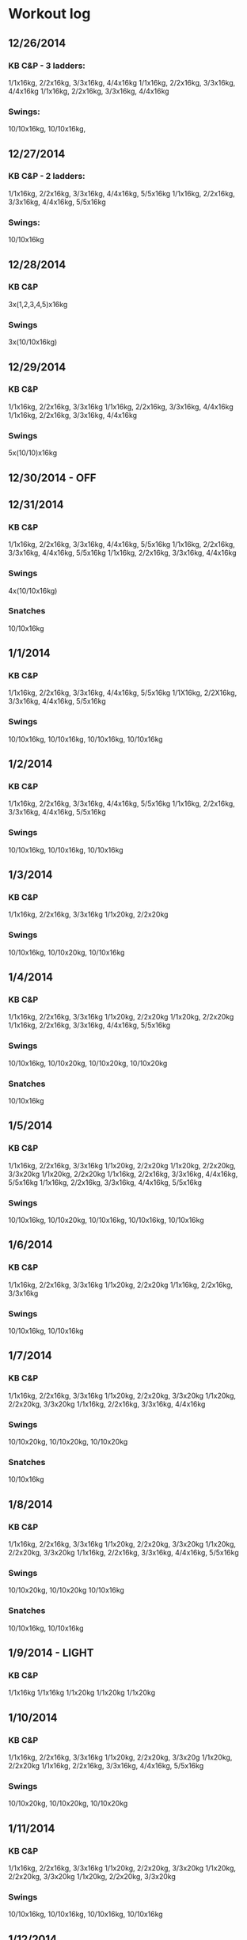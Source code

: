 * Workout log
** 12/26/2014
*** KB C&P - 3 ladders: 
   1/1x16kg, 2/2x16kg, 3/3x16kg, 4/4x16kg
   1/1x16kg, 2/2x16kg, 3/3x16kg, 4/4x16kg
   1/1x16kg, 2/2x16kg, 3/3x16kg, 4/4x16kg
*** Swings:
   10/10x16kg, 10/10x16kg, 
   
** 12/27/2014
*** KB C&P - 2 ladders:
   1/1x16kg, 2/2x16kg, 3/3x16kg, 4/4x16kg, 5/5x16kg
   1/1x16kg, 2/2x16kg, 3/3x16kg, 4/4x16kg, 5/5x16kg
*** Swings:
   10/10x16kg

** 12/28/2014
*** KB C&P
   3x(1,2,3,4,5)x16kg
*** Swings
   3x(10/10x16kg)

** 12/29/2014
*** KB C&P
   1/1x16kg, 2/2x16kg, 3/3x16kg
   1/1x16kg, 2/2x16kg, 3/3x16kg, 4/4x16kg
   1/1x16kg, 2/2x16kg, 3/3x16kg, 4/4x16kg
*** Swings
   5x(10/10)x16kg

** 12/30/2014 - OFF
** 12/31/2014
*** KB C&P
   1/1x16kg, 2/2x16kg, 3/3x16kg, 4/4x16kg, 5/5x16kg
   1/1x16kg, 2/2x16kg, 3/3x16kg, 4/4x16kg, 5/5x16kg
   1/1x16kg, 2/2x16kg, 3/3x16kg, 4/4x16kg
*** Swings
   4x(10/10x16kg)
*** Snatches
   10/10x16kg

** 1/1/2014
*** KB C&P
   1/1x16kg, 2/2x16kg, 3/3x16kg, 4/4x16kg, 5/5x16kg
   1/1X16kg, 2/2X16kg, 3/3x16kg, 4/4x16kg, 5/5x16kg
*** Swings
   10/10x16kg, 10/10x16kg, 10/10x16kg, 10/10x16kg
** 1/2/2014
*** KB C&P
   1/1x16kg, 2/2x16kg, 3/3x16kg, 4/4x16kg, 5/5x16kg
   1/1x16kg, 2/2x16kg, 3/3x16kg, 4/4x16kg, 5/5x16kg
*** Swings
   10/10x16kg, 10/10x16kg, 10/10x16kg
** 1/3/2014
*** KB C&P
   1/1x16kg, 2/2x16kg, 3/3x16kg
   1/1x20kg, 2/2x20kg
*** Swings
   10/10x16kg, 10/10x20kg, 10/10x16kg
** 1/4/2014
*** KB C&P
   1/1x16kg, 2/2x16kg, 3/3x16kg
   1/1x20kg, 2/2x20kg
   1/1x20kg, 2/2x20kg
   1/1x16kg, 2/2x16kg, 3/3x16kg, 4/4x16kg, 5/5x16kg
*** Swings
   10/10x16kg, 10/10x20kg, 10/10x20kg, 10/10x20kg
*** Snatches
   10/10x16kg
** 1/5/2014
*** KB C&P
   1/1x16kg, 2/2x16kg, 3/3x16kg 
   1/1x20kg, 2/2x20kg
   1/1x20kg, 2/2x20kg, 3/3x20kg
   1/1x20kg, 2/2x20kg
   1/1x16kg, 2/2x16kg, 3/3x16kg, 4/4x16kg, 5/5x16kg
   1/1x16kg, 2/2x16kg, 3/3x16kg, 4/4x16kg, 5/5x16kg
*** Swings
   10/10x16kg, 10/10x20kg, 10/10x16kg, 10/10x16kg, 10/10x16kg
** 1/6/2014
*** KB C&P
   1/1x16kg, 2/2x16kg, 3/3x16kg
   1/1x20kg, 2/2x20kg
   1/1x16kg, 2/2x16kg, 3/3x16kg
*** Swings
   10/10x16kg, 10/10x16kg
** 1/7/2014
*** KB C&P
   1/1x16kg, 2/2x16kg, 3/3x16kg
   1/1x20kg, 2/2x20kg, 3/3x20kg
   1/1x20kg, 2/2x20kg, 3/3x20kg
   1/1x16kg, 2/2x16kg, 3/3x16kg, 4/4x16kg
*** Swings
   10/10x20kg, 10/10x20kg, 10/10x20kg
*** Snatches
   10/10x16kg
** 1/8/2014
*** KB C&P
    1/1x16kg, 2/2x16kg, 3/3x16kg
    1/1x20kg, 2/2x20kg, 3/3x20kg
    1/1x20kg, 2/2x20kg, 3/3x20kg
    1/1x16kg, 2/2x16kg, 3/3x16kg, 4/4x16kg, 5/5x16kg
*** Swings
    10/10x20kg, 10/10x20kg
    10/10x16kg
*** Snatches
    10/10x16kg, 10/10x16kg
** 1/9/2014 - LIGHT
*** KB C&P
    1/1x16kg
    1/1x16kg
    1/1x20kg
    1/1x20kg
    1/1x20kg
** 1/10/2014
*** KB C&P
    1/1x16kg, 2/2x16kg, 3/3x16kg
    1/1x20kg, 2/2x20kg, 3/3x20g
    1/1x20kg, 2/2x20kg
    1/1x16kg, 2/2x16kg, 3/3x16kg, 4/4x16kg, 5/5x16kg
*** Swings
    10/10x20kg, 10/10x20kg, 10/10x20kg
** 1/11/2014
*** KB C&P
    1/1x16kg, 2/2x16kg, 3/3x16kg
    1/1x20kg, 2/2x20kg, 3/3x20kg
    1/1x20kg, 2/2x20kg, 3/3x20kg
    1/1x20kg, 2/2x20kg, 3/3x20kg
*** Swings
    10/10x16kg, 10/10x16kg, 10/10x16kg, 10/10x16kg
** 1/12/2014
*** KB C&P
    1/1x16kg, 2/2x16kg, 3/3x16kg
    1/1x20kg, 2/2x20kg, 3/3x20kg, 4/4x20kg
    1/1x16kg, 2/2x16kg, 3/3x16kg, 4/4x16kg
*** Swings
    10/10x20kg, 10/10x20kg, 10/10x20kg
*** Snatches
    10/10x16kg, 10/10x16kg
** 1/13/2014
*** KB C&P
    1/1x16kg, 2/2x16kg, 3/3x16kg
    1/1x20kg, 2/2x20kg, 3/3x20kg
    1/1x20kg, 2/2x20kg, 3/3x20kg
    1/1x16kg, 2/2x16kg, 3/3x16kg
*** Swings
    10/10x20kg, 10/10x20kg, 10/10x20kg, 10/10x16kg
** 1/14/2014 - LIGHT (hand rip)
*** KB C&P
    1/1x16kg, 2/2x16kg, 3/3x16kg
    1/1x20kg, 2/2x20kg
    1/1x20kg, 2/2x20kg
    5/5x16kg
*** Two-arm swings
    10x20kg, 10x20kg
    
** 1/15/2014 - LIGHT (hand rip)
*** KB C&P 
    1/1x16kg, 2/2x16kg, 3/3x16kg
    1/1x20kg, 2/2x20kg, 3/3x20kg, 4/4x20kg
    5/5x16kg
    5/5x16kg
*** Two-arm swings
    20x20kg
    20x20kg
** 1/16/2014 - LIGHT (hand rip)
*** KB C&P
   1/1x16kg, 2/2x16kg, 3/3x16kg
   1/1x20kg, 2/2x20kg
   4/4x16kg, 5/5x16kg
   5/5x16kg
   5/5x16kg
   1/1x20kg
   5/5x16kg
*** Two-arm swings
    30x20kg
** 1/17/2014 - LIGHT (hand rip)
*** KB C&P
    3/3x16kg
    3/3x16kg
    1/1x20kg, 2/2x20kg, 3/3x20kg
    3/3x20kg
    3/3x20kg
    5/5x16kg1
*** Two-arm swings
    20x20kg
    15x20kg
    15x20kg
** 1/18/2014 - OFF
** 1/19/2014
   Deadlifts
   Sled pushes
** 1/20/2014
   Lat pulldowns
   Seated cable rows
** 1/21/2014
*** Get-ups
    1/1x16kg
    1/1x16kg
*** KB C&P
    5/5x16kg
    1/1x20kg, 2/2x20kg, 3/3x20kg
    5/5x16kg
*** Swings
    10/10x16kg
    10/10x16kg
    10/10x16kg
** 1/22/2014
*** Get-ups
    1/1x16kg
    1/1x16kg
*** KB C&P
    5/5x16kg
    1/1x20kg, 2/2x20kg, 3/3x20kg
    1/1x20kg, 2/2x20kg, 3/3x20kg
    1/1x20kg, 2/2x20kg
    1/1x20kg, 2/2x20kg
*** Swings    
    10/10x20kg
    10/10x16kg
    10/10x16kg
    10/10x20kg
** 1/23/2014
*** KB C&P
    5/5x16kg
    5/5x16kg
    8/8x16kg
*** Swings
** 1/24/2014
*** Get-ups
    1/1x16kg
    1/1x16kg
*** KB C&P
    3/3x16kg
    3/3x16kg
    1/1x20kg, 2/2x20kg, 3/3x20kg
    1/1x20kg, 2/2x20kg, 3/3x20kg
    5/5x16kg
    2/2x20kg
    5/5x16kg
    1/1x20kg, 2/2x20kg
*** Swings
    10/10x20kg
    10/10x20kg
    15/15x16kg
*** Snatches
    14/14x16kg
** 1/25/2014
   Deadlifts
   Sled
** 1/26/2014
   Lat pulldowns
   Seated rows
   Bi/tri
** 1/27/2014
*** KB C&P
   5/5x16kg
   1/1x20kg, 2/2x20kg, 3/3x20kg
   1/1x20kg, 2/2x20kg
   1/1x20kg, 2/2x20kg
   1/1x20kg, 2/2x20kg
   4/4x16kg, 5/5x16kg
*** Swings
   10/10x16kg
   10/10x20kg
   5/5x20kg
   10/10x16kg
** 1/28/2014
*** KB C&P
    3/3x16kg
    3/3x16kg
    1/1x20kg, 2/2x20kg, 3/3x20kg
    5/5x16kg
*** Swings
    10/10x16kg
    10/10x20kg
*** Snatches
    10/10x16kg
    5/5x16kg
** 1/29/2014
*** Foundation one
**** Side lever progression
    Arch Body Hold 3x12s
    Standing Hip Circle 10r after each set
**** Manna progression
     Tuck up 3x3r
     Stiff leg windmill 5r after each set
**** Pistol progression
     Deck squat 3x3r
     Skiers 10r after each set
*** KB C&P
    3/3x16kg, 4/4x16kg
    1/1x20kg, 2/2x20kg, 3/3x20kg
    1/1x20kg, 2/2x20kg, 3/3x20kg
    1/1x20kg, 2/2x20kg
*** Swings
    10/10x20kg
    10/10x20kg
    10/10x16kg
** 1/30/2014
*** Foundation one
**** Front lever progression
     Bent hollow body hold 3x12s
     Cat-cow 5r after each set
**** Notes
     Do straddle planche progression tomorrow!
*** KB C&P
    3/3x16kg, 4/4x16kg, 5/5x16kg
    1/1x20kg, 2/2x20kg
    3/3x16kg, 4/4x16kg
*** Swings
    15/15x16kg
    10/10x16kg
    5/5x16kg
** 1/31/2014
*** Foundation one
    Scapular shrugs 3x3r
    Swivel hips 5r after each
** 2/1/2014
*** Breakthru
    Deadlifts
    Forward and reverse sled drags
** 2/2/2014 - OFF
** 2/3/2014
*** Foundation one
    Side lever progression PE1 - Arch body hold 5x12s
    Manna progression PE1 - Tuck up 5x3r
    Single leg squat progression PE1 - Deck squat 5x3r
*** KB C&P
    1/1x16kg, 2/2x16kg, 3/3x16kg
    1/1x20kg, 2/2x20kg, 3/3x20kg
    1/1x20kg, 2/2x20kg, 3/3x20kg, 4/4x20kg
*** Swings
    10/10x20kg, 10/10x20kg
*** Snatches
    10/10x16kg
** 2/4/2014
*** KB C&P
    1/1x16kg, 2/2x16kg, 3/3x16kg
    1/1x20kg, 2/2x20kg, 3/3x20kg
    5/5x16kg
*** Swings
    10/10x16kg
    10/10x16kg
*** Snatches
    10/10x16kg
** 2/5/2014
*** Foundation one
    Front lever progression - bent hollow body hold 5x12s
    Straddle planche progression - scapular shrugs 5x3r
*** KB C&P
    1/1x16kg, 2/2x16kg, 3/3x16kg
    1/1x20kg, 2/2x20kg, 3/3x20kg
    1/1x20kg, 2/2x20kg, 3/3x20kg
    1/1x20kg, 2/2x20kg, 3/3x20kg
*** Two-arm Swings
    15x20kg
*** Swings
    10/10x16kg
    10/10x16kg
** 2/6/2014
*** KB C&P
    1/1x16kg, 2/2x16kg, 3/3x16kg
    1/1x20kg, 2/2x20kg, 3/3x20kg
*** Swings
    15/15x16kg
** 2/7/2014
*** Foundation one
    Side lever progression PE1 - Arch body hold 5x12s
    Manna progression PE1 - Tuck up 5x3r
    Single leg squat progression PE1 - Deck squat 5x3r
*** KB C&P
    1/1x16kg, 2/2x16kg
    1/1x20kg, 2/2x20kg, 3/3x20kg, 4/4x20kg
    1/1x20kg, 2/2x20kg, 3/3x20kg, 4/4x20kg
*** Swings
    10/10x20kg
    10/10x16kg
** 2/8/2014
*** KB C&P
    1/1x16kg, 2/2x16kg
    1/1x20kg, 2/2x20kg
    1/1x20kg, 2/2x20kg
    Forward and reverse sled drags, deadlifts
** 2/9/2014
   Lat pulldowns, rows, chest press, biceps/triceps
** 2/10/2014
*** Foundation one
    Bent hollow body hold 5x12s
    Scapular shrug 5x3r
** 2/11/2014
*** Foundation one
    Arch body hold 5x12s
    Tuck up 5x3r
*** KB C&P
    1/1x16kg, 2/2x16kg
    1/1x20kg, 2/2x20kg, 3/3x20kg
    5/5x20kg
** 2/12/2014
*** Foundation one
    Deck squats 5x3r
*** KB C&P
    3/3x16kg
    3/3x20kg
    1/1x20kg
** 2/13/2014
*** KB C&P
    3/3x16kg
    1/1x20kg, 2/2x20kg, 3/3x20kg, 4/4x20kg
    1/1x20kg, 2/2x20kg, 3/3x20kg, 4/4x20kg
*** Swings
    10/10x20kg
** 2/14/2014
*** Foundation one
    Bent hollow body hold - 5x12s
    Scapular shrug - 5x3r
*** KB C&P
    3/3x16kg
    5/5x16kg
    1/1x20kg, 2/2x20kg, 3/3x20kg, 4/4x20kg
    1/1x20kg, 2/2x20kg
    5/5x20kg PR!
*** Snatches
    15/15x16kg
** 2/15/2014
*** KB C&P
    3/3x16kg
    1/1x20kg, 2/2x20kg, 3/3x20kg
** 2/18/2014
*** Foundation one
    Bent hollow body hold - 3x24s
    Scapular shrug - 3x6r
*** KB C&P
    3/3x16kg
    1/1x20kg, 2/2x20kg, 3/3x20kg
*** Swings
    10/10x16kg
** 2/19/2014
*** Foundation one
    Arch body holds - 3x24s
    Tuck ups - 3x6r
    Deck squat - 3x6r
*** KB C&P
    1/1x16kg, 2/2x16kg
    1/1x20kg, 2/2x20kg, 3/3x20kg, 4/4x20kg
    1/1x20kg, 2/2x20kg, 3/3x20kg
*** Swings
    10/10x20kg, 10/10x20kg
** 2/20/2014
*** KB C&P
    1/1x16kg, 2/2x16kg, 3/3x16kg
    1/1x20kg, 2/2x20kg, 3/3x20kg, 4/4x20kg
    1/1x20kg, 2/2x20kg, 3/3x20kg, 4/4x20kg, 5/5x20kg
*** Swings
    20/20x16kg
** 2/24/2014
*** Foundation one
    Arch body holds 3x12s
    Tuck ups 3x3r
*** KB C&P
    2/2x16kg
    1/1x20kg, 2/2x20kg, 3/3x20kg, 4/4x20kg, 5/5x20kg
    5/5x20kg
** 2/25/2014
*** Swings
    10/10x20kg
    10/10x20kg
    10/10x20kg
    10/10x20kg
*** Snatches
    10/10x16kg
    10/10x16kg
    10/10x16kg
** 2/26/2014
*** Foundation one
    Bent hollow body hold 3x12s
    Scapular shrug 3x3r
*** KB C&P
    3/3x16kg
    1/1x20kg, 2/2x20kg, 3/3x20kg, 4/4x20kg
    1/1x20kg, 2/2x20kg, 3/3x20kg, 4/4x20kg
** 2/27/2014
*** Swings
    10/10x16kg
    10/10x20kg
    10/10x20kg
*** Snatches
    10/10x16kg
    5/5x16kg
    5/5x16kg
** 2/28/2014
*** Foundation one
    Arch body hold 3x12s
    Tuck up 3x3r
    Deck squat 3x3r
*** KB C&P
    3/3x16kg
    1/1x20kg, 2/2x20kg, 3/3x20kg, 4/4x20kg, 5/5x20kg
    3/3x20kg
** 3/3/2014
*** Foundation one
    Bent hollow body hold 4x24s
    Scapular shrug 4x6r
** 3/4/2014
*** Swings
    10/10x16kg
    10/10x16kg
    10/10x20kg
    10/10x20kg
    15/15x16kg
** 3/5/2014
** Foundation one
   Arch body hold 4x24s
   Tuck up 4x6r
   Deck squat 4x6r
** Swings
   10/10x16kg
   15/15x20kg
** 3/6/2014
*** KB C&P
    1/1x16kg, 3/3x16kg, 5/5x16kg
    1/1x20kg, 2/2x20kg, 3/3x20kg, 4/4x20kg
** 3/9/2014
*** Foundation one
    Arch body hold 4x36s
    Tuck up 4x9r
*** Swings
    15/15x16kg
** 3/10/2014
*** KB C&P
    3/3x16kg
    1/1x20kg, 3/3x20kg, 4/4x20kg, 5/5x20kg
    2/2x20kg
    2/2x20kg
    3/3x20kg
** 3/12/2014
*** Foundation one
    Bent hollow body holds 4x36s
    Scap shrug 4x9
*** Swings
    10/10x16kg
*** KB C&P
    5/5x16kg
    3/3x20kg
    5/5x20kg
    3/3x20kg
** 3/13/2014
*** KB C&P
    3/3x16kg
    3/3x16kg
    2/2x20kg, 3/3x20kg, 4/4x20kg, 5/5x20kg, 6/6x20kg 
** 3/14/2014
*** Foundation one
    Arch body holds
    Scap shrug
** 3/17/2014
*** Foundation one
    Bent hollow body holds 5x36s
    Scapular shrug 5x9s
*** Swings
    10/10x16kg
    10/10x16kg
*** KB C&P
    5/5x16kg
** 3/18/2014
*** KB C&P
    5/5x16kg
    1/1x20kg, 2/2x20kg, 3/3x20kg, 4/4x20kg, 5/5x20kg
    1/1x20kg, 2/2x20kg, 3/3x20kg, 4/4x20kg
*** Swings
    10/10x16kg

    

